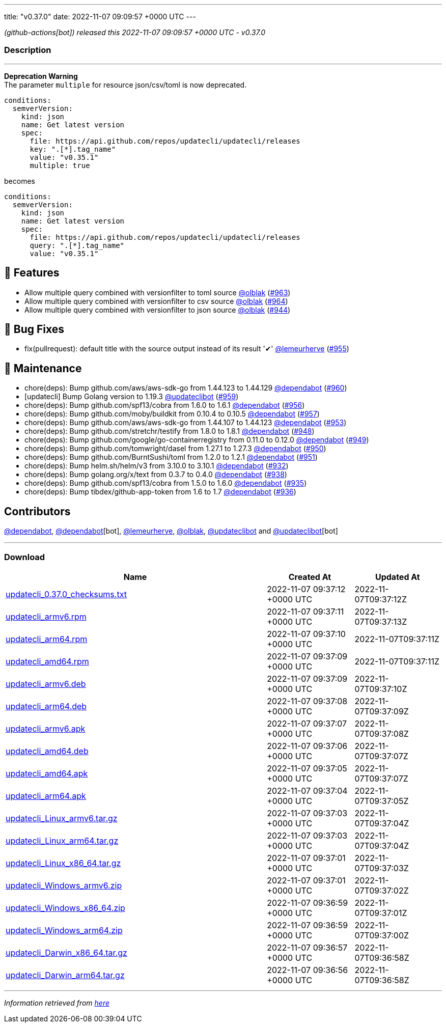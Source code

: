 ---
title: "v0.37.0"
date: 2022-11-07 09:09:57 +0000 UTC
---

// Disclaimer: this file is generated, do not edit it manually.


__ (github-actions[bot]) released this 2022-11-07 09:09:57 +0000 UTC - v0.37.0__


=== Description

---

++++

<p><strong>Deprecation Warning</strong><br>
The parameter <code>multiple</code> for resource json/csv/toml is now deprecated.</p>
<div class="snippet-clipboard-content notranslate position-relative overflow-auto" data-snippet-clipboard-copy-content="conditions:
  semverVersion:
    kind: json
    name: Get latest version
    spec:
      file: https://api.github.com/repos/updatecli/updatecli/releases
      key: &quot;.[*].tag_name&quot;
      value: &quot;v0.35.1&quot;
      multiple: true"><pre class="notranslate"><code>conditions:
  semverVersion:
    kind: json
    name: Get latest version
    spec:
      file: https://api.github.com/repos/updatecli/updatecli/releases
      key: ".[*].tag_name"
      value: "v0.35.1"
      multiple: true
</code></pre></div>
<p>becomes</p>
<div class="snippet-clipboard-content notranslate position-relative overflow-auto" data-snippet-clipboard-copy-content="conditions:
  semverVersion:
    kind: json
    name: Get latest version
    spec:
      file: https://api.github.com/repos/updatecli/updatecli/releases
      query: &quot;.[*].tag_name&quot;
      value: &quot;v0.35.1&quot;"><pre class="notranslate"><code>conditions:
  semverVersion:
    kind: json
    name: Get latest version
    spec:
      file: https://api.github.com/repos/updatecli/updatecli/releases
      query: ".[*].tag_name"
      value: "v0.35.1"
</code></pre></div>
<h2>🚀 Features</h2>
<ul>
<li>Allow multiple query combined with versionfilter to toml source <a class="user-mention notranslate" data-hovercard-type="user" data-hovercard-url="/users/olblak/hovercard" data-octo-click="hovercard-link-click" data-octo-dimensions="link_type:self" href="https://github.com/olblak">@olblak</a> (<a class="issue-link js-issue-link" data-error-text="Failed to load title" data-id="1437165822" data-permission-text="Title is private" data-url="https://github.com/updatecli/updatecli/issues/963" data-hovercard-type="pull_request" data-hovercard-url="/updatecli/updatecli/pull/963/hovercard" href="https://github.com/updatecli/updatecli/pull/963">#963</a>)</li>
<li>Allow multiple query combined with versionfilter to csv source <a class="user-mention notranslate" data-hovercard-type="user" data-hovercard-url="/users/olblak/hovercard" data-octo-click="hovercard-link-click" data-octo-dimensions="link_type:self" href="https://github.com/olblak">@olblak</a> (<a class="issue-link js-issue-link" data-error-text="Failed to load title" data-id="1437173889" data-permission-text="Title is private" data-url="https://github.com/updatecli/updatecli/issues/964" data-hovercard-type="pull_request" data-hovercard-url="/updatecli/updatecli/pull/964/hovercard" href="https://github.com/updatecli/updatecli/pull/964">#964</a>)</li>
<li>Allow multiple query combined with versionfilter to json source <a class="user-mention notranslate" data-hovercard-type="user" data-hovercard-url="/users/olblak/hovercard" data-octo-click="hovercard-link-click" data-octo-dimensions="link_type:self" href="https://github.com/olblak">@olblak</a> (<a class="issue-link js-issue-link" data-error-text="Failed to load title" data-id="1415601032" data-permission-text="Title is private" data-url="https://github.com/updatecli/updatecli/issues/944" data-hovercard-type="pull_request" data-hovercard-url="/updatecli/updatecli/pull/944/hovercard" href="https://github.com/updatecli/updatecli/pull/944">#944</a>)</li>
</ul>
<h2>🐛 Bug Fixes</h2>
<ul>
<li>fix(pullrequest): default title with the source output instead of its result '✔' <a class="user-mention notranslate" data-hovercard-type="user" data-hovercard-url="/users/lemeurherve/hovercard" data-octo-click="hovercard-link-click" data-octo-dimensions="link_type:self" href="https://github.com/lemeurherve">@lemeurherve</a> (<a class="issue-link js-issue-link" data-error-text="Failed to load title" data-id="1425945492" data-permission-text="Title is private" data-url="https://github.com/updatecli/updatecli/issues/955" data-hovercard-type="pull_request" data-hovercard-url="/updatecli/updatecli/pull/955/hovercard" href="https://github.com/updatecli/updatecli/pull/955">#955</a>)</li>
</ul>
<h2>🧰 Maintenance</h2>
<ul>
<li>chore(deps): Bump github.com/aws/aws-sdk-go from 1.44.123 to 1.44.129 <a class="user-mention notranslate" data-hovercard-type="organization" data-hovercard-url="/orgs/dependabot/hovercard" data-octo-click="hovercard-link-click" data-octo-dimensions="link_type:self" href="https://github.com/dependabot">@dependabot</a> (<a class="issue-link js-issue-link" data-error-text="Failed to load title" data-id="1433698764" data-permission-text="Title is private" data-url="https://github.com/updatecli/updatecli/issues/960" data-hovercard-type="pull_request" data-hovercard-url="/updatecli/updatecli/pull/960/hovercard" href="https://github.com/updatecli/updatecli/pull/960">#960</a>)</li>
<li>[updatecli] Bump Golang version to 1.19.3 <a class="user-mention notranslate" data-hovercard-type="user" data-hovercard-url="/users/updateclibot/hovercard" data-octo-click="hovercard-link-click" data-octo-dimensions="link_type:self" href="https://github.com/updateclibot">@updateclibot</a> (<a class="issue-link js-issue-link" data-error-text="Failed to load title" data-id="1432028393" data-permission-text="Title is private" data-url="https://github.com/updatecli/updatecli/issues/959" data-hovercard-type="pull_request" data-hovercard-url="/updatecli/updatecli/pull/959/hovercard" href="https://github.com/updatecli/updatecli/pull/959">#959</a>)</li>
<li>chore(deps): Bump github.com/spf13/cobra from 1.6.0 to 1.6.1 <a class="user-mention notranslate" data-hovercard-type="organization" data-hovercard-url="/orgs/dependabot/hovercard" data-octo-click="hovercard-link-click" data-octo-dimensions="link_type:self" href="https://github.com/dependabot">@dependabot</a> (<a class="issue-link js-issue-link" data-error-text="Failed to load title" data-id="1429662148" data-permission-text="Title is private" data-url="https://github.com/updatecli/updatecli/issues/956" data-hovercard-type="pull_request" data-hovercard-url="/updatecli/updatecli/pull/956/hovercard" href="https://github.com/updatecli/updatecli/pull/956">#956</a>)</li>
<li>chore(deps): Bump github.com/moby/buildkit from 0.10.4 to 0.10.5 <a class="user-mention notranslate" data-hovercard-type="organization" data-hovercard-url="/orgs/dependabot/hovercard" data-octo-click="hovercard-link-click" data-octo-dimensions="link_type:self" href="https://github.com/dependabot">@dependabot</a> (<a class="issue-link js-issue-link" data-error-text="Failed to load title" data-id="1429662466" data-permission-text="Title is private" data-url="https://github.com/updatecli/updatecli/issues/957" data-hovercard-type="pull_request" data-hovercard-url="/updatecli/updatecli/pull/957/hovercard" href="https://github.com/updatecli/updatecli/pull/957">#957</a>)</li>
<li>chore(deps): Bump github.com/aws/aws-sdk-go from 1.44.107 to 1.44.123 <a class="user-mention notranslate" data-hovercard-type="organization" data-hovercard-url="/orgs/dependabot/hovercard" data-octo-click="hovercard-link-click" data-octo-dimensions="link_type:self" href="https://github.com/dependabot">@dependabot</a> (<a class="issue-link js-issue-link" data-error-text="Failed to load title" data-id="1423521781" data-permission-text="Title is private" data-url="https://github.com/updatecli/updatecli/issues/953" data-hovercard-type="pull_request" data-hovercard-url="/updatecli/updatecli/pull/953/hovercard" href="https://github.com/updatecli/updatecli/pull/953">#953</a>)</li>
<li>chore(deps): Bump github.com/stretchr/testify from 1.8.0 to 1.8.1 <a class="user-mention notranslate" data-hovercard-type="organization" data-hovercard-url="/orgs/dependabot/hovercard" data-octo-click="hovercard-link-click" data-octo-dimensions="link_type:self" href="https://github.com/dependabot">@dependabot</a> (<a class="issue-link js-issue-link" data-error-text="Failed to load title" data-id="1420651692" data-permission-text="Title is private" data-url="https://github.com/updatecli/updatecli/issues/948" data-hovercard-type="pull_request" data-hovercard-url="/updatecli/updatecli/pull/948/hovercard" href="https://github.com/updatecli/updatecli/pull/948">#948</a>)</li>
<li>chore(deps): Bump github.com/google/go-containerregistry from 0.11.0 to 0.12.0 <a class="user-mention notranslate" data-hovercard-type="organization" data-hovercard-url="/orgs/dependabot/hovercard" data-octo-click="hovercard-link-click" data-octo-dimensions="link_type:self" href="https://github.com/dependabot">@dependabot</a> (<a class="issue-link js-issue-link" data-error-text="Failed to load title" data-id="1420652104" data-permission-text="Title is private" data-url="https://github.com/updatecli/updatecli/issues/949" data-hovercard-type="pull_request" data-hovercard-url="/updatecli/updatecli/pull/949/hovercard" href="https://github.com/updatecli/updatecli/pull/949">#949</a>)</li>
<li>chore(deps): Bump github.com/tomwright/dasel from 1.27.1 to 1.27.3 <a class="user-mention notranslate" data-hovercard-type="organization" data-hovercard-url="/orgs/dependabot/hovercard" data-octo-click="hovercard-link-click" data-octo-dimensions="link_type:self" href="https://github.com/dependabot">@dependabot</a> (<a class="issue-link js-issue-link" data-error-text="Failed to load title" data-id="1420652384" data-permission-text="Title is private" data-url="https://github.com/updatecli/updatecli/issues/950" data-hovercard-type="pull_request" data-hovercard-url="/updatecli/updatecli/pull/950/hovercard" href="https://github.com/updatecli/updatecli/pull/950">#950</a>)</li>
<li>chore(deps): Bump github.com/BurntSushi/toml from 1.2.0 to 1.2.1 <a class="user-mention notranslate" data-hovercard-type="organization" data-hovercard-url="/orgs/dependabot/hovercard" data-octo-click="hovercard-link-click" data-octo-dimensions="link_type:self" href="https://github.com/dependabot">@dependabot</a> (<a class="issue-link js-issue-link" data-error-text="Failed to load title" data-id="1420652483" data-permission-text="Title is private" data-url="https://github.com/updatecli/updatecli/issues/951" data-hovercard-type="pull_request" data-hovercard-url="/updatecli/updatecli/pull/951/hovercard" href="https://github.com/updatecli/updatecli/pull/951">#951</a>)</li>
<li>chore(deps): Bump helm.sh/helm/v3 from 3.10.0 to 3.10.1 <a class="user-mention notranslate" data-hovercard-type="organization" data-hovercard-url="/orgs/dependabot/hovercard" data-octo-click="hovercard-link-click" data-octo-dimensions="link_type:self" href="https://github.com/dependabot">@dependabot</a> (<a class="issue-link js-issue-link" data-error-text="Failed to load title" data-id="1411387792" data-permission-text="Title is private" data-url="https://github.com/updatecli/updatecli/issues/932" data-hovercard-type="pull_request" data-hovercard-url="/updatecli/updatecli/pull/932/hovercard" href="https://github.com/updatecli/updatecli/pull/932">#932</a>)</li>
<li>chore(deps): Bump golang.org/x/text from 0.3.7 to 0.4.0 <a class="user-mention notranslate" data-hovercard-type="organization" data-hovercard-url="/orgs/dependabot/hovercard" data-octo-click="hovercard-link-click" data-octo-dimensions="link_type:self" href="https://github.com/dependabot">@dependabot</a> (<a class="issue-link js-issue-link" data-error-text="Failed to load title" data-id="1413007009" data-permission-text="Title is private" data-url="https://github.com/updatecli/updatecli/issues/938" data-hovercard-type="pull_request" data-hovercard-url="/updatecli/updatecli/pull/938/hovercard" href="https://github.com/updatecli/updatecli/pull/938">#938</a>)</li>
<li>chore(deps): Bump github.com/spf13/cobra from 1.5.0 to 1.6.0 <a class="user-mention notranslate" data-hovercard-type="organization" data-hovercard-url="/orgs/dependabot/hovercard" data-octo-click="hovercard-link-click" data-octo-dimensions="link_type:self" href="https://github.com/dependabot">@dependabot</a> (<a class="issue-link js-issue-link" data-error-text="Failed to load title" data-id="1411388428" data-permission-text="Title is private" data-url="https://github.com/updatecli/updatecli/issues/935" data-hovercard-type="pull_request" data-hovercard-url="/updatecli/updatecli/pull/935/hovercard" href="https://github.com/updatecli/updatecli/pull/935">#935</a>)</li>
<li>chore(deps): Bump tibdex/github-app-token from 1.6 to 1.7 <a class="user-mention notranslate" data-hovercard-type="organization" data-hovercard-url="/orgs/dependabot/hovercard" data-octo-click="hovercard-link-click" data-octo-dimensions="link_type:self" href="https://github.com/dependabot">@dependabot</a> (<a class="issue-link js-issue-link" data-error-text="Failed to load title" data-id="1411398556" data-permission-text="Title is private" data-url="https://github.com/updatecli/updatecli/issues/936" data-hovercard-type="pull_request" data-hovercard-url="/updatecli/updatecli/pull/936/hovercard" href="https://github.com/updatecli/updatecli/pull/936">#936</a>)</li>
</ul>
<h2>Contributors</h2>
<p><a class="user-mention notranslate" data-hovercard-type="organization" data-hovercard-url="/orgs/dependabot/hovercard" data-octo-click="hovercard-link-click" data-octo-dimensions="link_type:self" href="https://github.com/dependabot">@dependabot</a>, <a class="user-mention notranslate" data-hovercard-type="organization" data-hovercard-url="/orgs/dependabot/hovercard" data-octo-click="hovercard-link-click" data-octo-dimensions="link_type:self" href="https://github.com/dependabot">@dependabot</a>[bot], <a class="user-mention notranslate" data-hovercard-type="user" data-hovercard-url="/users/lemeurherve/hovercard" data-octo-click="hovercard-link-click" data-octo-dimensions="link_type:self" href="https://github.com/lemeurherve">@lemeurherve</a>, <a class="user-mention notranslate" data-hovercard-type="user" data-hovercard-url="/users/olblak/hovercard" data-octo-click="hovercard-link-click" data-octo-dimensions="link_type:self" href="https://github.com/olblak">@olblak</a>, <a class="user-mention notranslate" data-hovercard-type="user" data-hovercard-url="/users/updateclibot/hovercard" data-octo-click="hovercard-link-click" data-octo-dimensions="link_type:self" href="https://github.com/updateclibot">@updateclibot</a> and <a class="user-mention notranslate" data-hovercard-type="user" data-hovercard-url="/users/updateclibot/hovercard" data-octo-click="hovercard-link-click" data-octo-dimensions="link_type:self" href="https://github.com/updateclibot">@updateclibot</a>[bot]</p>

++++

---



=== Download

[cols="3,1,1" options="header" frame="all" grid="rows"]
|===
| Name | Created At | Updated At

| link:https://github.com/updatecli/updatecli/releases/download/v0.37.0/updatecli_0.37.0_checksums.txt[updatecli_0.37.0_checksums.txt] | 2022-11-07 09:37:12 +0000 UTC | 2022-11-07T09:37:12Z

| link:https://github.com/updatecli/updatecli/releases/download/v0.37.0/updatecli_armv6.rpm[updatecli_armv6.rpm] | 2022-11-07 09:37:11 +0000 UTC | 2022-11-07T09:37:13Z

| link:https://github.com/updatecli/updatecli/releases/download/v0.37.0/updatecli_arm64.rpm[updatecli_arm64.rpm] | 2022-11-07 09:37:10 +0000 UTC | 2022-11-07T09:37:11Z

| link:https://github.com/updatecli/updatecli/releases/download/v0.37.0/updatecli_amd64.rpm[updatecli_amd64.rpm] | 2022-11-07 09:37:09 +0000 UTC | 2022-11-07T09:37:11Z

| link:https://github.com/updatecli/updatecli/releases/download/v0.37.0/updatecli_armv6.deb[updatecli_armv6.deb] | 2022-11-07 09:37:09 +0000 UTC | 2022-11-07T09:37:10Z

| link:https://github.com/updatecli/updatecli/releases/download/v0.37.0/updatecli_arm64.deb[updatecli_arm64.deb] | 2022-11-07 09:37:08 +0000 UTC | 2022-11-07T09:37:09Z

| link:https://github.com/updatecli/updatecli/releases/download/v0.37.0/updatecli_armv6.apk[updatecli_armv6.apk] | 2022-11-07 09:37:07 +0000 UTC | 2022-11-07T09:37:08Z

| link:https://github.com/updatecli/updatecli/releases/download/v0.37.0/updatecli_amd64.deb[updatecli_amd64.deb] | 2022-11-07 09:37:06 +0000 UTC | 2022-11-07T09:37:07Z

| link:https://github.com/updatecli/updatecli/releases/download/v0.37.0/updatecli_amd64.apk[updatecli_amd64.apk] | 2022-11-07 09:37:05 +0000 UTC | 2022-11-07T09:37:07Z

| link:https://github.com/updatecli/updatecli/releases/download/v0.37.0/updatecli_arm64.apk[updatecli_arm64.apk] | 2022-11-07 09:37:04 +0000 UTC | 2022-11-07T09:37:05Z

| link:https://github.com/updatecli/updatecli/releases/download/v0.37.0/updatecli_Linux_armv6.tar.gz[updatecli_Linux_armv6.tar.gz] | 2022-11-07 09:37:03 +0000 UTC | 2022-11-07T09:37:04Z

| link:https://github.com/updatecli/updatecli/releases/download/v0.37.0/updatecli_Linux_arm64.tar.gz[updatecli_Linux_arm64.tar.gz] | 2022-11-07 09:37:03 +0000 UTC | 2022-11-07T09:37:04Z

| link:https://github.com/updatecli/updatecli/releases/download/v0.37.0/updatecli_Linux_x86_64.tar.gz[updatecli_Linux_x86_64.tar.gz] | 2022-11-07 09:37:01 +0000 UTC | 2022-11-07T09:37:03Z

| link:https://github.com/updatecli/updatecli/releases/download/v0.37.0/updatecli_Windows_armv6.zip[updatecli_Windows_armv6.zip] | 2022-11-07 09:37:01 +0000 UTC | 2022-11-07T09:37:02Z

| link:https://github.com/updatecli/updatecli/releases/download/v0.37.0/updatecli_Windows_x86_64.zip[updatecli_Windows_x86_64.zip] | 2022-11-07 09:36:59 +0000 UTC | 2022-11-07T09:37:01Z

| link:https://github.com/updatecli/updatecli/releases/download/v0.37.0/updatecli_Windows_arm64.zip[updatecli_Windows_arm64.zip] | 2022-11-07 09:36:59 +0000 UTC | 2022-11-07T09:37:00Z

| link:https://github.com/updatecli/updatecli/releases/download/v0.37.0/updatecli_Darwin_x86_64.tar.gz[updatecli_Darwin_x86_64.tar.gz] | 2022-11-07 09:36:57 +0000 UTC | 2022-11-07T09:36:58Z

| link:https://github.com/updatecli/updatecli/releases/download/v0.37.0/updatecli_Darwin_arm64.tar.gz[updatecli_Darwin_arm64.tar.gz] | 2022-11-07 09:36:56 +0000 UTC | 2022-11-07T09:36:58Z

|===


---

__Information retrieved from link:https://github.com/updatecli/updatecli/releases/tag/v0.37.0[here]__

